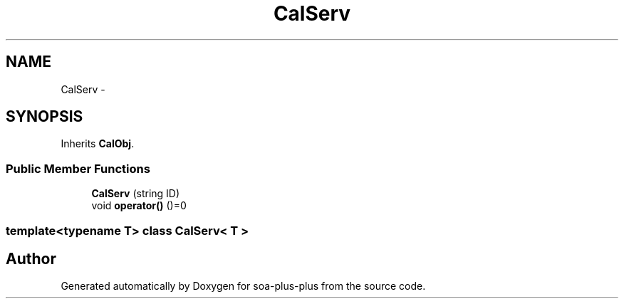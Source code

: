 .TH "CalServ" 3 "Tue Jul 5 2011" "soa-plus-plus" \" -*- nroff -*-
.ad l
.nh
.SH NAME
CalServ \- 
.SH SYNOPSIS
.br
.PP
.PP
Inherits \fBCalObj\fP.
.SS "Public Member Functions"

.in +1c
.ti -1c
.RI "\fBCalServ\fP (string ID)"
.br
.ti -1c
.RI "void \fBoperator()\fP ()=0"
.br
.in -1c

.SS "template<typename T> class CalServ< T >"


.SH "Author"
.PP 
Generated automatically by Doxygen for soa-plus-plus from the source code.
